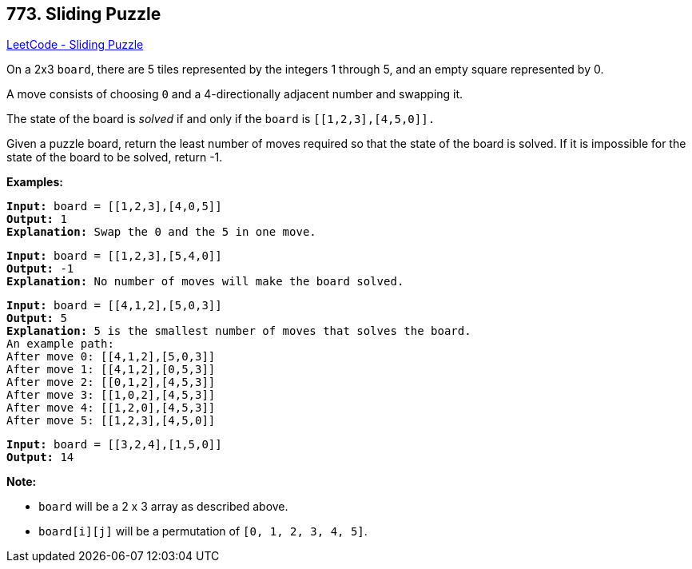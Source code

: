 == 773. Sliding Puzzle

https://leetcode.com/problems/sliding-puzzle/[LeetCode - Sliding Puzzle]

On a 2x3 `board`, there are 5 tiles represented by the integers 1 through 5, and an empty square represented by 0.

A move consists of choosing `0` and a 4-directionally adjacent number and swapping it.

The state of the board is _solved_ if and only if the `board` is `[[1,2,3],[4,5,0]].`

Given a puzzle board, return the least number of moves required so that the state of the board is solved. If it is impossible for the state of the board to be solved, return -1.

*Examples:*

[subs="verbatim,quotes,macros"]
----
*Input:* board = [[1,2,3],[4,0,5]]
*Output:* 1
*Explanation:* Swap the 0 and the 5 in one move.
----

[subs="verbatim,quotes,macros"]
----
*Input:* board = [[1,2,3],[5,4,0]]
*Output:* -1
*Explanation:* No number of moves will make the board solved.
----

[subs="verbatim,quotes,macros"]
----
*Input:* board = [[4,1,2],[5,0,3]]
*Output:* 5
*Explanation:* 5 is the smallest number of moves that solves the board.
An example path:
After move 0: [[4,1,2],[5,0,3]]
After move 1: [[4,1,2],[0,5,3]]
After move 2: [[0,1,2],[4,5,3]]
After move 3: [[1,0,2],[4,5,3]]
After move 4: [[1,2,0],[4,5,3]]
After move 5: [[1,2,3],[4,5,0]]
----

[subs="verbatim,quotes,macros"]
----
*Input:* board = [[3,2,4],[1,5,0]]
*Output:* 14
----

*Note:*


* `board` will be a 2 x 3 array as described above.
* `board[i][j]` will be a permutation of `[0, 1, 2, 3, 4, 5]`.


